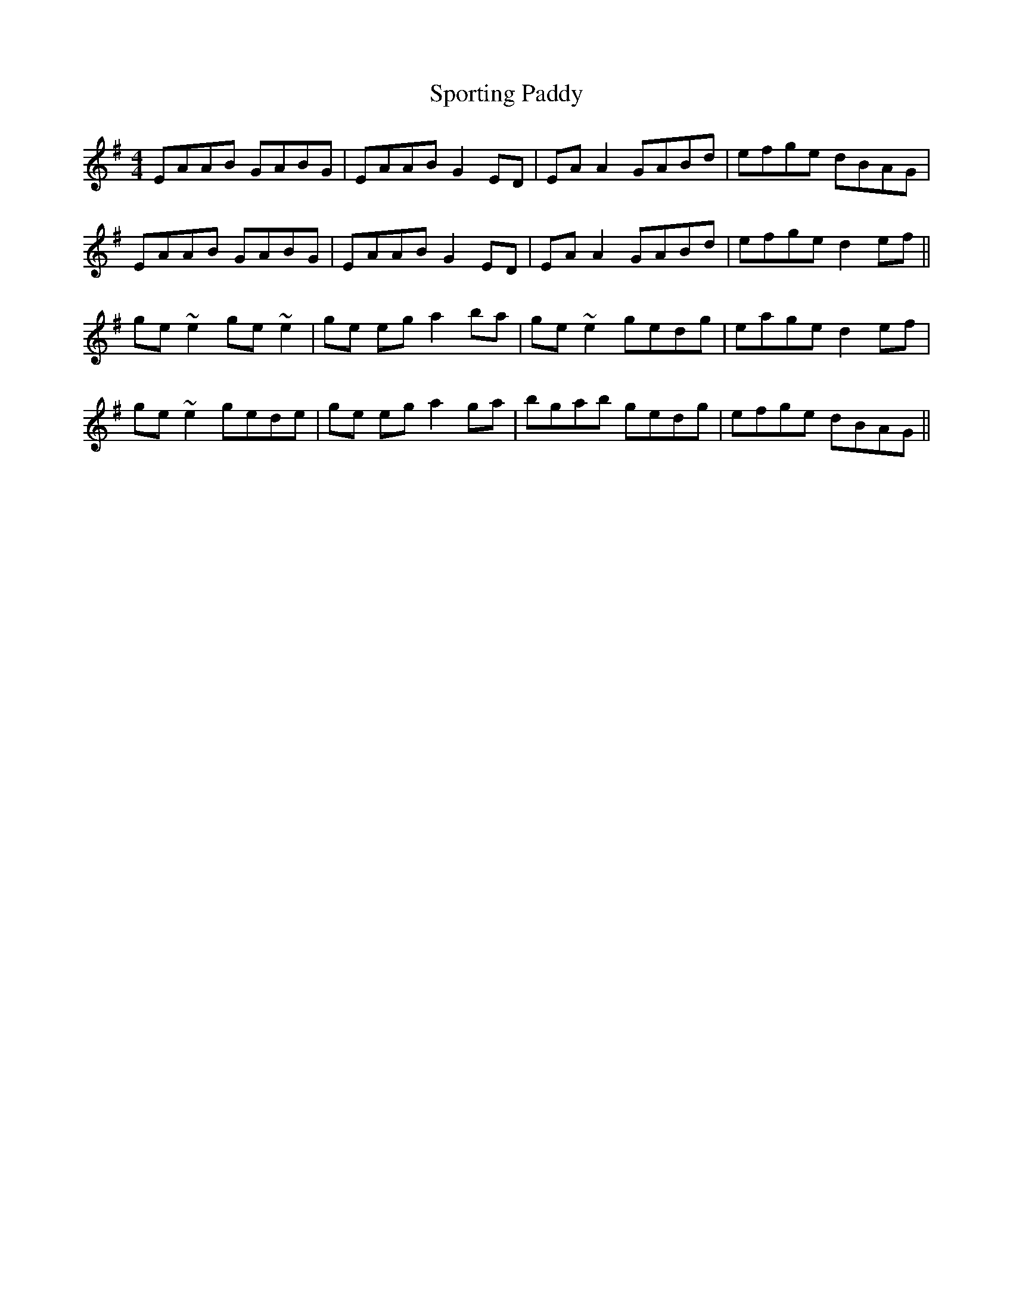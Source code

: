 X: 38158
T: Sporting Paddy
R: reel
M: 4/4
K: Gmajor
EAAB GABG|EAAB G2ED|EAA2 GABd|efge dBAG|
EAAB GABG|EAAB G2ED|EAA2 GABd|efge d2ef||
ge ~e2 ge ~e2|ge eg a2ba|ge ~e2 gedg|eage d2ef|
ge ~e2 gede|ge eg a2 ga|bgab gedg|efge dBAG||

